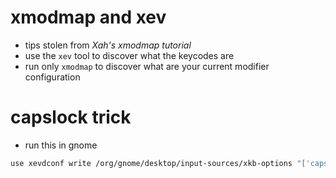* xmodmap and xev
- tips stolen from [[xahlee.info/linux/linux_xmodmap_tutorial.html][Xah's xmodmap tutorial]]
- use the =xev= tool to discover what the keycodes are
- run only =xmodmap= to discover what are your current modifier configuration
* capslock trick
- run this in gnome
#+BEGIN_SRC sh
use xevdconf write /org/gnome/desktop/input-sources/xkb-options "['caps:escape']"
#+END_SRC